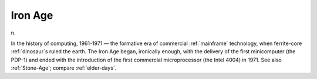 .. _Iron-Age:

============================================================
Iron Age
============================================================

n\.

In the history of computing, 1961-1971 — the formative era of commercial :ref:`mainframe` technology, when ferrite-core :ref:`dinosaur`\s ruled the earth.
The Iron Age began, ironically enough, with the delivery of the first minicomputer (the PDP-1) and ended with the introduction of the first commercial microprocessor (the Intel 4004) in 1971.
See also :ref:`Stone-Age`\; compare :ref:`elder-days`\.

